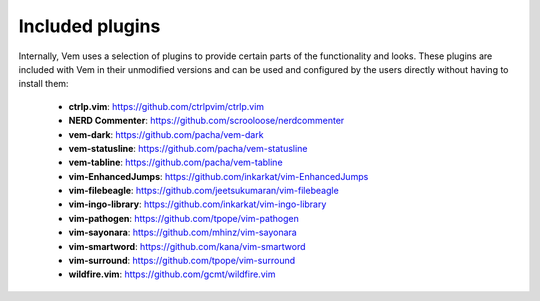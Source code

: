 
Included plugins
================

Internally, Vem uses a selection of plugins to provide certain parts of the
functionality and looks. These plugins are included with Vem in their unmodified
versions and can be used and configured by the users directly without having to
install them:

    * **ctrlp.vim**: https://github.com/ctrlpvim/ctrlp.vim
    * **NERD Commenter**: https://github.com/scrooloose/nerdcommenter
    * **vem-dark**: https://github.com/pacha/vem-dark
    * **vem-statusline**: https://github.com/pacha/vem-statusline
    * **vem-tabline**: https://github.com/pacha/vem-tabline
    * **vim-EnhancedJumps**: https://github.com/inkarkat/vim-EnhancedJumps
    * **vim-filebeagle**: https://github.com/jeetsukumaran/vim-filebeagle
    * **vim-ingo-library**: https://github.com/inkarkat/vim-ingo-library
    * **vim-pathogen**: https://github.com/tpope/vim-pathogen
    * **vim-sayonara**: https://github.com/mhinz/vim-sayonara
    * **vim-smartword**: https://github.com/kana/vim-smartword
    * **vim-surround**: https://github.com/tpope/vim-surround
    * **wildfire.vim**: https://github.com/gcmt/wildfire.vim

